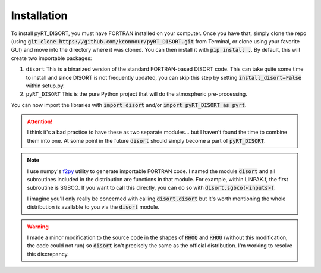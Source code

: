 Installation
============
To install pyRT_DISORT, you must have FORTRAN installed on your computer. Once
you have that, simply clone the repo (using
:code:`git clone https://github.com/kconnour/pyRT_DISORT.git` from Terminal, or
clone using your favorite GUI) and move into the directory where it was cloned.
You can then install it with :code:`pip install .`. By default, this will
create two importable packages:

1. ``disort``
   This is a binarized version of the standard FORTRAN-based DISORT code. This
   can take quite some time to install and since DISORT is not frequently
   updated, you can skip this step by setting :code:`install_disort=False`
   within setup.py.
2. ``pyRT_DISORT``
   This is the pure Python project that will do the atmospheric pre-processing.

You can now import the libraries with :code:`import disort` and/or
:code:`import pyRT_DISORT as pyrt`.

.. attention::
   I think it's a bad practice to have these as two separate modules... but I
   haven't found the time to combine them into one. At some point in the future
   :code:`disort` should simply become a part of :code:`pyRT_DISORT`.

.. note::
   I use numpy's `f2py <https://numpy.org/doc/stable/f2py/>`_ utility to
   generate importable FORTRAN code. I named the
   module :code:`disort` and all subroutines included in the distribution are
   functions in that module. For example, within LINPAK.f, the first subroutine
   is SGBCO. If you want to call this directly, you can do so with
   :code:`disort.sgbco(<inputs>)`.

   I imagine you'll only really be concerned with calling :code:`disort.disort`
   but it's worth mentioning the whole distribution is available to you via
   the :code:`disort` module.

.. warning::
   I made a minor modification to the source code in the shapes of :code:`RHOQ`
   and :code:`RHOU` (without this modification, the code could not run) so
   :code:`disort` isn't precisely the same as the official distribution. I'm
   working to resolve this discrepancy.
